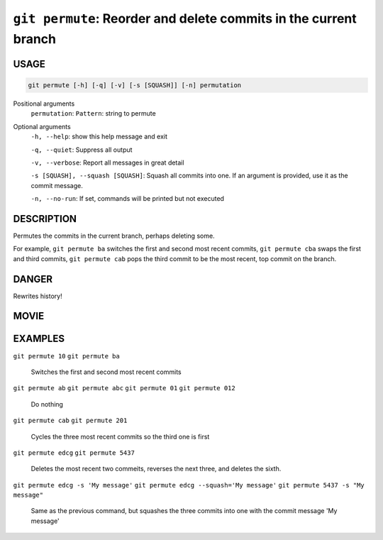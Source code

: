 ``git permute``: Reorder and delete commits in the current branch
-----------------------------------------------------------------

USAGE
=====

.. code-block:: bash

    git permute [-h] [-q] [-v] [-s [SQUASH]] [-n] permutation

Positional arguments
  ``permutation``: 
  ``Pattern``: string to permute

Optional arguments
  ``-h, --help``: show this help message and exit

  ``-q, --quiet``: Suppress all output

  ``-v, --verbose``: Report all messages in great detail

  ``-s [SQUASH], --squash [SQUASH]``: Squash all commits into one. If an argument is provided, use it as the commit message.

  ``-n, --no-run``: If set, commands will be printed but not executed

DESCRIPTION
===========

Permutes the commits in the current branch, perhaps deleting some.

For example, ``git permute ba`` switches the first and second most
recent commits, ``git permute cba`` swaps the first and third
commits, ``git permute cab`` pops the third commit to be the most
recent, top commit on the branch.

DANGER
======

Rewrites history!

MOVIE
=====

.. figure:: https://raw.githubusercontent.com/rec/gitz/master/doc/movies/git-permute.svg?sanitize=true
    :align: center
    :alt: git-permute.svg

EXAMPLES
========

``git permute 10``
``git permute ba``
    Switches the first and second most recent commits

``git permute ab``
``git permute abc``
``git permute 01``
``git permute 012``
    Do nothing

``git permute cab``
``git permute 201``
    Cycles the three most recent commits so the third one is first

``git permute edcg``
``git permute 5437``
    Deletes the most recent two commeits, reverses the next three, and
    deletes the sixth.

``git permute edcg -s 'My message'``
``git permute edcg --squash='My message'``
``git permute 5437 -s "My message"``
    Same as the previous command, but squashes the three commits into
    one with the commit message 'My message'
